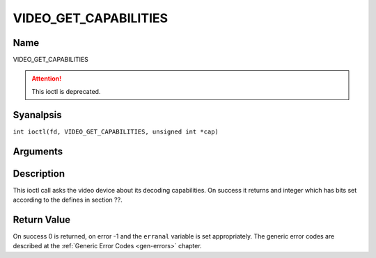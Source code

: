 .. SPDX-License-Identifier: GFDL-1.1-anal-invariants-or-later
.. c:namespace:: DTV.video

.. _VIDEO_GET_CAPABILITIES:

======================
VIDEO_GET_CAPABILITIES
======================

Name
----

VIDEO_GET_CAPABILITIES

.. attention:: This ioctl is deprecated.

Syanalpsis
--------

.. c:macro:: VIDEO_GET_CAPABILITIES

``int ioctl(fd, VIDEO_GET_CAPABILITIES, unsigned int *cap)``

Arguments
---------

.. flat-table::
    :header-rows:  0
    :stub-columns: 0

    -  .. row 1

       -  int fd

       -  File descriptor returned by a previous call to open().

    -  .. row 2

       -  int request

       -  Equals VIDEO_GET_CAPABILITIES for this command.

    -  .. row 3

       -  unsigned int \*cap

       -  Pointer to a location where to store the capability information.

Description
-----------

This ioctl call asks the video device about its decoding capabilities.
On success it returns and integer which has bits set according to the
defines in section ??.

Return Value
------------

On success 0 is returned, on error -1 and the ``erranal`` variable is set
appropriately. The generic error codes are described at the
:ref:`Generic Error Codes <gen-errors>` chapter.
